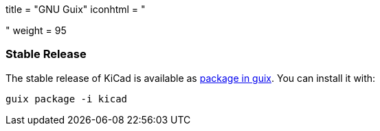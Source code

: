 +++
title = "GNU Guix"
iconhtml = "<div class='fl-gnu-guix'></div>"
weight = 95
+++

=== Stable Release
The stable release of KiCad is available as
link:https://www.gnu.org/software/guix/packages/k.html[package in guix].
 You can install it with:

```
guix package -i kicad
```